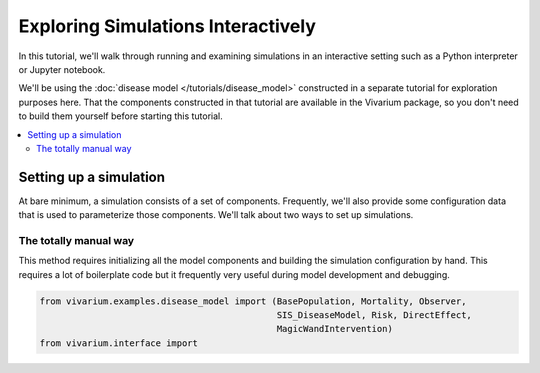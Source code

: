 ===================================
Exploring Simulations Interactively
===================================

In this tutorial, we'll walk through running and examining simulations in an
interactive setting such as a Python interpreter or Jupyter notebook.

We'll be using the :doc:`disease model </tutorials/disease_model>` constructed
in a separate tutorial for exploration purposes here. That the components
constructed in that tutorial are available in the Vivarium package, so
you don't need to build them yourself before starting this tutorial.

.. contents::
   :depth: 2
   :local:
   :backlinks: none

Setting up a simulation
-----------------------

At bare minimum, a simulation consists of a set of components. Frequently,
we'll also provide some configuration data that is used to parameterize those
components. We'll talk about two ways to set up simulations.

The totally manual way
++++++++++++++++++++++

This method requires initializing all the model components and building
the simulation configuration by hand. This requires a lot of boilerplate
code but it frequently very useful during model development and debugging.

.. code-block:: python

   from vivarium.examples.disease_model import (BasePopulation, Mortality, Observer,
                                                SIS_DiseaseModel, Risk, DirectEffect,
                                                MagicWandIntervention)
   from vivarium.interface import


